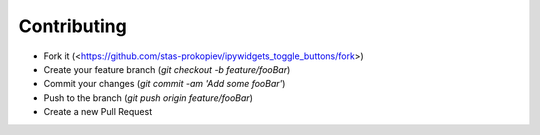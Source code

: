 Contributing
============

- Fork it (<https://github.com/stas-prokopiev/ipywidgets_toggle_buttons/fork>)
- Create your feature branch (`git checkout -b feature/fooBar`)
- Commit your changes (`git commit -am 'Add some fooBar'`)
- Push to the branch (`git push origin feature/fooBar`)
- Create a new Pull Request
